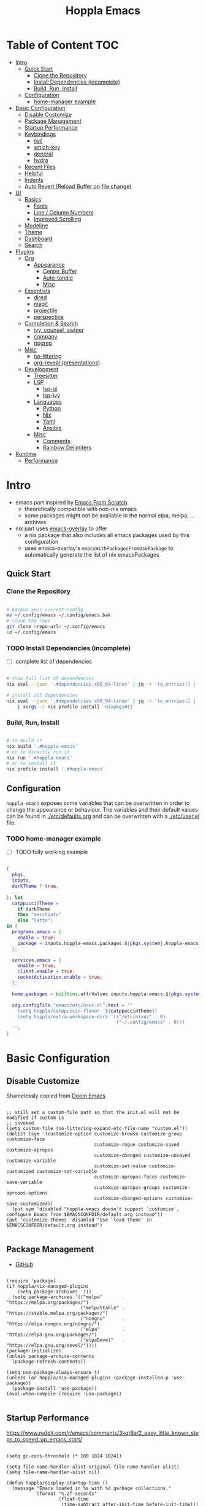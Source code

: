 #+TITLE: Hoppla Emacs
#+STARTUP: show4levels
#+PROPERTY: header-args:elisp :tangle yes :results silent

* Local Variables :noexport:

# local variables:
# toc-org-max-depth: 4
# end:

* Table of Content                                                      :TOC:
- [[#intro][Intro]]
  - [[#quick-start][Quick Start]]
    - [[#clone-the-repository][Clone the Repository]]
    - [[#install-dependencies-incomplete][Install Dependencies (incomplete)]]
    - [[#build-run-install][Build, Run, Install]]
  - [[#configuration][Configuration]]
    - [[#home-manager-example][home-manager example]]
- [[#basic-configuration][Basic Configuration]]
  - [[#disable-customize][Disable Customize]]
  - [[#package-management][Package Management]]
  - [[#startup-performance][Startup Performance]]
  - [[#keybindings][Keybindings]]
    - [[#evil][evil]]
    - [[#which-key][which-key]]
    - [[#general][general]]
    - [[#hydra][hydra]]
  - [[#recent-files][Recent Files]]
  - [[#helpful][Helpful]]
  - [[#indents][Indents]]
  - [[#auto-revert-reload-buffer-on-file-change][Auto Revert (Reload Buffer on file change)]]
- [[#ui][UI]]
  - [[#basics][Basics]]
    - [[#fonts][Fonts]]
    - [[#line--column-numbers][Line / Column Numbers]]
    - [[#improved-scrolling][Improved Scrolling]]
  - [[#modeline][Modeline]]
  - [[#theme][Theme]]
  - [[#dashboard][Dashboard]]
  - [[#search][Search]]
- [[#plugins][Plugins]]
  - [[#org][Org]]
    - [[#appearance][Appearance]]
      - [[#center-buffer][Center Buffer]]
      - [[#auto-tangle][Auto-tangle]]
      - [[#misc][Misc]]
  - [[#essentials][Essentials]]
    - [[#dired][dired]]
    - [[#magit][magit]]
    - [[#projectile][projectile]]
    - [[#perspective][perspective]]
  - [[#completion--search][Completion & Search]]
    - [[#ivy-counsel-swiper][ivy, counsel, swiper]]
    - [[#company][company]]
    - [[#ripgrep][ripgrep]]
  - [[#misc-1][Misc]]
    - [[#no-littering][no-littering]]
    - [[#org-reveal-presentations][org-reveal (presentations)]]
  - [[#development][Development]]
    - [[#treesitter][Treesitter]]
    - [[#lsp][LSP]]
      - [[#lsp-ui][lsp-ui]]
      - [[#lsp-ivy][lsp-ivy]]
    - [[#languages][Languages]]
      - [[#python][Python]]
      - [[#nix][Nix]]
      - [[#yaml][Yaml]]
      - [[#ansible][Ansible]]
    - [[#misc-2][Misc]]
      - [[#comments][Comments]]
      - [[#rainbow-delimiters][Rainbow Delimiters]]
- [[#runtime][Runtime]]
  - [[#performance][Performance]]

* Intro

+ emacs part inspired by [[https://github.com/daviwil/emacs-from-scratch][Emacs From Scratch]].
  + theoretically compatible with non-nix emacs
  + some packages might not be available in the normal elpa, melpa, ... archives
+ nix part uses [[https://github.com/nix-community/emacs-overlay][emacs-overlay]] to offer
  + a nix package that also includes all emacs packages used by this configuration
  + uses emacs-overlay's =emacsWithPackagesFromUsePackage= to automatically
    generate the list of nix emacsPackages

** Quick Start

*** Clone the Repository

#+begin_src bash

# backup your current config
mv ~/.config/emacs ~/.config/emacs.bak
# clone the repo
git clone <repo-url> ~/.config/emacs
cd ~/.config/emacs

#+end_src

*** TODO Install Dependencies (incomplete)

- [ ] complete list of dependencies

#+begin_src bash

# show full list of dependencies
nix eval --json '.#dependencies.x86_64-linux' | jq -r 'to_entries[] | .key'

# install all dependencies
nix eval --json '.#dependencies.x86_64-linux' | jq -r 'to_entries[] | .key' \
    | xargs -i nix profile install 'nixpkgs#{}'

#+end_src

*** Build, Run, Install

#+begin_src bash

# to build it
nix build '.#hoppla-emacs'
# or to directly run it
nix run '.#hoppla-emacs'
# or to install it
nix profile install '.#hoppla-emacs'

#+end_src
    
** Configuration

~hoppla-emacs~ exposes some variables that can be overwritten in order to change the appearance or behaviour.
The variables and their default values can be found in [[./etc/defaults.org]] and can be overwritten with a
[[./etc/user.el]] file.

*** TODO home-manager example

- [ ] TODO fully working example

#+begin_src nix :tangle no

{
  pkgs,
  inputs,
  darkTheme ? true,
  ...
}: let
  catppuccinTheme =
    if darkTheme
    then "macchiato"
    else "latte";
in {
  programs.emacs = {
    enable = true;
    package = inputs.hoppla-emacs.packages.${pkgs.system}.hoppla-emacs;
  };

  services.emacs = {
    enable = true;
    client.enable = true;
    socketActivation.enable = true;
  };

  home.packages = builtins.attrValues inputs.hoppla-emacs.${pkgs.system}.dependencies;

  xdg.configFile."emacs/etc/user.el".text = ''
    (setq hoppla/catppuccin-flavor '${catppuccinTheme})
    (setq hoppla/extra-workspace-dirs '(("/etc/nixos" . 0)
                                        ("~/.config/emacs" . 0)))
  '';
}

#+end_src

* Basic Configuration

** Disable Customize

Shamelessly copied from [[https://github.com/doomemacs/doomemacs/blob/35865ef5e89442e3809b8095199977053dd4210f/core/core-ui.el#L631C1-L639C103][Doom Emacs]]

#+begin_src elisp

;; still set a custom-file path so that the init.el will not be modified if custom is
;; invoked
(setq custom-file (no-littering-expand-etc-file-name "custom.el"))
(dolist (sym '(customize-option customize-browse customize-group customize-face
                                customize-rogue customize-saved customize-apropos
                                customize-changed customize-unsaved customize-variable
                                customize-set-value customize-customized customize-set-variable
                                customize-apropos-faces customize-save-variable
                                customize-apropos-groups customize-apropos-options
                                customize-changed-options customize-save-customized))
  (put sym 'disabled "Hoppla-emacs doesn't support `customize', configure Emacs from $EMACSCONFDIR/default.org instead"))
(put 'customize-themes 'disabled "Use `load-theme' in $EMACSCONFDIR/default.org instead")

                                #+end_src

** Package Management

+ [[https://github.com/jwiegley/use-package][GitHub]]

#+begin_src elisp

(require 'package)
(if hoppla/nix-managed-plugins
    (setq package-archives '())
  (setq package-archives '(("melpa"       . "https://melpa.org/packages/")
                           ("melpaStable" . "https://stable.melpa.org/packages/")
                           ("nongnu"      . "https://elpa.nongnu.org/nongnu/")
                           ("elpa"        . "https://elpa.gnu.org/packages/")
                           ("elpaDevel"   . "https://elpa.gnu.org/devel/"))))
(package-initialize)
(unless package-archive-contents
  (package-refresh-contents))

(setq use-package-always-ensure t)
(unless (or hoppla/nix-managed-plugins (package-installed-p 'use-package))
  (package-install 'use-package))
(eval-when-compile (require 'use-package))

#+end_src

** Startup Performance

https://www.reddit.com/r/emacs/comments/3kqt6e/2_easy_little_known_steps_to_speed_up_emacs_start/

#+begin_src elisp

(setq gc-cons-threshold (* 100 1024 1024))

(setq file-name-handler-alist-original file-name-handler-alist)
(setq file-name-handler-alist nil)

(defun hoppla/display-startup-time ()
  (message "Emacs loaded in %s with %d garbage collections."
           (format "%.2f seconds"
                   (float-time
                    (time-subtract after-init-time before-init-time)))
           gcs-done))
(add-hook 'emacs-startup-hook #'hoppla/display-startup-time)

#+end_src

** Keybindings

#+begin_src elisp

;; Make ESC quit prompts
(global-set-key (kbd "<escape>") 'keyboard-escape-quit)

#+end_src

*** evil

+ GitHub
  + [[https://github.com/emacs-evil/evil][evil]]
  + [[https://github.com/emacs-evil/evil-collection][evil-collection]]

#+begin_src elisp

(use-package goto-chg)
(use-package evil
  :after goto-chg
  :init
  (setq evil-undo-system 'undo-redo
        evil-want-integration t
        evil-want-keybinding nil
        evil-want-C-i-jump t
        evil-want-C-u-scroll t
        evil-overriding-maps nil)
  :config
  (evil-mode 1)
  (evil-global-set-key 'motion "k" 'evil-previous-visual-line)
  (evil-global-set-key 'motion "j" 'evil-next-visual-line))
(use-package evil-collection
  :after evil
  :config
  (evil-collection-init))

#+end_src

*** which-key

+ [[https://github.com/justbur/emacs-which-key][GitHub]]

#+begin_src elisp

(use-package which-key
  :defer 0
  :diminish which-key-mode
  :init
  (setq which-key-show-early-on-C-h t)
  (setq which-key-idle-delay 1.5)
  (setq which-key-idle-secondary-delay 0.05)
  :config
  (which-key-mode 1))

#+end_src

*** general

+ [[https://github.com/noctuid/general.el][GitHub]]

#+begin_src elisp

(defun hoppla/other-buffer ()
  (interactive)
  (switch-to-buffer (other-buffer)))
(use-package general
  :after evil
  :config
  (general-evil-setup)
  (general-create-definer hoppla/leader-def
    :states '(normal insert emacs)
    :prefix hoppla/leader
    :global-prefix hoppla/global-leader
    :prefix-map 'hoppla/leader-prefix-map)
  (hoppla/leader-def "t" '(:ignore t :wk "toggles"))
  (hoppla/leader-def "b" '(:ignore t :wk "buffers"))
  (hoppla/leader-def "w" '(:ignore t :wk "windows"))
  (hoppla/leader-def "f" '(:ignore t :wk "files"))
  (hoppla/leader-def "g" '(:ignore t :wk "git"))
  (hoppla/leader-def "h" '(:ignore t :wk "help"))
  (hoppla/leader-def "d" '(:ignore t :wk "desktops"))
  (hoppla/leader-def "p" '(:ignore t :wk "projects"))
  (hoppla/leader-def "P" '(:ignore t :wk "perspectives"))
  (hoppla/leader-def "d" '(:ignore t :wk "directories"))
  (hoppla/leader-def "s" '(:ignore t :wk "search"))

  (hoppla/leader-def "bi" '(ibuffer :wk "ibuffer"))
  (hoppla/leader-def "bk" '(kill-current-buffer :wk "kill current buffer"))
  (hoppla/leader-def "bo" '(hoppla/other-buffer :wk "switch to other buffer"))
  (hoppla/leader-def "fr" '(recentf :wk "find recent file")))

#+end_src

*** hydra

#+begin_src elisp

(use-package hydra
  :defer t)

#+end_src

** Recent Files

#+begin_src elisp

(recentf-mode 1)
(setq recentf-max-menu-items 25)
(setq recentf-max-saved-items 25)
(global-set-key (kbd "C-x C-r") 'recentf-open-files)

#+end_src

** Helpful

#+begin_src elisp

(use-package helpful
  :commands (helpful-callable helpful-variable helpful-command helpful-key)
  :init
  (setq counsel-describe-function-function #'helpful-callable)
  (setq counsel-describe-variable-function #'helpful-variable)
  :general
  ([remap describe-function] 'counsel-describe-function)
  ([remap describe-variable] 'counsel-describe-variable)
  ([remap describe-command] 'helpful-command)
  ([remap describe-key] 'helpful-key)
  (hoppla/leader-def "hf" '(describe-function :wk "describe function"))
  (hoppla/leader-def "hc" '(describe-command :wk "describe command"))
  (hoppla/leader-def "hv" '(describe-variable :wk "describe variable"))
  (hoppla/leader-def "hk" '(describe-key :wk "describe key")))

#+end_src

** Indents

#+begin_src elisp

;; buffer local
(setq-default indent-tabs-mode nil)
(setq-default tab-width 2)

#+end_src

** Auto Revert (Reload Buffer on file change)

#+begin_src elisp

(auto-revert-mode 1)

#+end_src

* UI
** Basics

#+begin_src elisp

(when (window-system)
  (tool-bar-mode -1))

(set-fringe-mode 10)

#+end_src

*** Fonts

#+begin_src elisp

(add-to-list 'default-frame-alist `(font . ,hoppla/default-font))
(use-package nerd-icons)

#+end_src

*** Line / Column Numbers

#+begin_src elisp

(dolist (mode '(text-mode-hook
                prog-mode-hook
                conf-mode-hook))
  (add-hook mode (lambda () (display-line-numbers-mode 1))))
(dolist (mode '(org-mode-hook
                term-mode-hook
                shell-mode-hook
                eshell-mode-hook))
  (add-hook mode (lambda () (display-line-numbers-mode 0))))

#+end_src

*** Improved Scrolling

#+begin_src elisp

(setq mouse-whell-scroll-amount '(1 ((shift) . 1)))
(setq mouse-whell-progressive-speed nil)
(setq mouse-wheel-follow-mouse t)
(setq scroll-step 1)

#+end_src

** Modeline

#+begin_src elisp

(line-number-mode 1)
(column-number-mode 1)

(use-package doom-modeline
  :after nerd-icons
  :config
  (setq doom-modeline-height 30)
  (setq doom-modeline-height 30)
  :init
  (doom-modeline-mode 1))

#+end_src

** Theme

+ [[https://github.com/catppuccin/emacs][GitHub]]

#+begin_src elisp

(use-package catppuccin-theme
  :init
  (setq catppuccin-flavor hoppla/catppuccin-flavor)
  :config
  (load-theme 'catppuccin :no-confirm)
  (hoppla/leader-def "tt" '(counsel-load-theme :wk "choose theme")))

#+end_src

** Dashboard

#+begin_src elisp

(use-package dashboard
  :after (nerd-icons projectile)
  :init
  (setq dashboard-center-content t)
  (setq dashboard-display-icons-p t)
  (setq dashboard-icon-type 'nerd-icons) 
  (setq dashboard-set-heading-icons t)
  (setq dashboard-set-file-icons t)
  (setq dashboard-projects-backend 'projectile)
  (setq dashboard-projects-switch-function 'projectile-persp-switch-project)
  (setq dashboard-items '((recents . 5)
                          (bookmarks . 5)
                          (projects . 5)
                          (agenda . 5)
                          (registers . 5)))
  :config
  (dashboard-setup-startup-hook)
  ;; display dashboard when starting emacsclient
  (general-nmap "gD" '(dashboard-open :wk "go to dashboard"))
  (setq initial-buffer-choice (lambda () (get-buffer-create "*dashboard*"))))

#+end_src

** Search

#+begin_src elisp

(use-package anzu
  :general
  (:keymaps 'isearch-mode-map [remap isearc-query-replace] 'ansu-isearch-query-replace)
  (:keymaps 'isearch-mode-map [remap isearc-query-replace-regexp] 'ansu-isearch-query-replace-regexp)
  :config
  (global-anzu-mode 1))
(use-package evil-anzu
  :after (anzu evil))

#+end_src

* Plugins

** Org

+ [[https://orgmode.org/org.html][Manual]]

#+begin_src elisp

(use-package org
  :mode ("\\.org$" . org-mode)
  :init
  (setq org-startup-indented t)
  (setq org-confirm-babel-evaluate nil)
  (setq org-edit-src-content-indentation 0)
  (setq org-src-tab-acts-natively t)
  (setq org-src-preserve-indentation t))
(use-package org-tempo
  :ensure org
  :after org
  :config
  (add-to-list 'org-structure-template-alist '("ets" . "src elisp")))
(use-package toc-org
  :hook ((org-mode . toc-org-mode)
         (markdown-mode . toc-org-mode))
  :general
  (:states 'normal :keymaps 'markdown-mode-map "C-c C-o" 'toc-org-markdown-follow-thing-at-point))

#+end_src

*** Appearance

**** Center Buffer

#+begin_src elisp

(defun hoppla/org-mode-visual-fill ()
  (setq visual-fill-column-width 120)
  (setq visual-fill-column-center-text t)
  (visual-fill-column-mode 1))
(use-package visual-fill-column
  :after org
  :hook (org-mode . hoppla/org-mode-visual-fill))

#+end_src

**** Auto-tangle

#+begin_src elisp

(defun efs/org-babel-tangle-config ()
  (when (string-equal (file-name-directory (buffer-file-name))
                      (expand-file-name user-emacs-directory))
    (let ((org-confirm-babel-evaluate nil))
      (org-babel-tangle))))
(add-hook 'org-mode-hook (lambda () (add-hook 'after-save-hook #'efs/org-babel-tangle-config)))

#+end_src

**** Misc

#+begin_src elisp

(use-package org-sticky-header
  :after org
  :hook (org-mode . org-sticky-header-mode))
(use-package org-superstar
  :after org
  :hook (org-mode . org-superstar-mode))

#+end_src

** Essentials

*** dired

#+begin_src elisp

(use-package dired
  :ensure nil
  :commands (dired dired-jump)
  :init
  (setq dired-listing-switches "-lah --group-directories-first")
  :config
  (evil-collection-define-key 'normal 'dired-mode-map
    "h" 'dired-single-up-directory
    "l" 'dired-single-buffer)
  :general
  (hoppla/leader-def "dd" 'dired)
  (hoppla/leader-def "dj" 'dired-jump))
(use-package dired-single
  :commands (dired dired-jump))
(use-package nerd-icons-dired
  :hook (dired-mode . nerd-icons-dired-mode))
(use-package dired-open
  :commands (dired dired-jump)
  :init
  (setq dired-open-extensions '(("pdf" . "evince"))))
(use-package dired-hide-dotfiles
  :hook (dired-mode . dired-hide-dotfiles-mode)
  :config
  (evil-collection-define-key 'normal 'dired-mode-map
    "H" 'dired-hide-dotfiles-mode))

#+end_src

*** magit

+ [[https://magit.vc/manual/magit/][Manual]]

#+begin_src elisp

(use-package magit
  :config
  (setq magit-display-buffer-function #'magit-display-buffer-fullframe-status-v1)
  :general
  (hoppla/leader-def "gg" 'magit))

#+end_src

*** projectile

#+begin_src elisp

(use-package projectile
  :after rg
  :diminish projectile-mode
  :init
  (setq projectile-completion-system 'ivy)
  (setq projectile-switch-project-action 'projectile-find-file)
  (when (file-directory-p hoppla/workspace-dir)
    (setq projectile-project-search-path (append `((,hoppla/workspace-dir . 2)) hoppla/extra-workspace-dirs)))
  :config
  (projectile-mode 1)
  (general-def :states '(normal insert emacs)
    :keymaps 'projectile-mode-map
    :prefix hoppla/leader
    :global-prefix hoppla/global-leader
    :prefix-map 'hoppla/projectile-leader-prefix-map
    "ff" '(projectile-find-file :wk "search for project file")
    "fd" '(projectile-find-dir :wk "search for project directory")
    "fr" '(projectile-recentf :wk "find recent project file")
    "pp" '(projectile-switch-project :wk "switch project")
    "po" '(projectile-switch-open-project :wk "switch open projects")
    "pa" '(projectile-add-project :wk "add project")
    "pd" '(projectile-discover-projects-in-search-path :wk "discover projects")
    "sr" '(projectile-ripgrep :wk "ripgrep (project)")
    "sR" '(rg-menu :wk "ripgrep")))
(use-package counsel-projectile
  :after projectile
  :config
  (counsel-projectile-mode 1))

#+end_src

*** perspective

#+begin_src elisp

(use-package perspective
  :defer nil
  :hook (kill-emacs . persp-state-save)
  :after counsel
  :init
  (unless (file-exists-p hoppla/persp-states-dir)
    (make-directory hoppla/persp-states-dir))
  (setq persp-state-default-file (expand-file-name "default.el" hoppla/persp-states-dir))
  (setq persp-suppress-no-prefix-key-warning t)
  :config
  (persp-mode 1)
  (general-def :states '(normal insert emacs)
    :keymaps 'persp-mode-map
    :prefix hoppla/leader
    :global-prefix hoppla/global-leader
    :prefix-map 'hoppla/persp-leader-prefix-map
    "bi" '(persp-ibuffer :wk "ibuffer")
    "bI" '(ibuffer :wk "ibuffer")
    "bs" '(persp-counsel-switch-buffer :wk "switch buffer")
    "bS" '(counsel-switch-buffer :wk "switch buffer (all perspectives)")
    "br" '(persp-remove-buffer :wk "remove buffer")
    "bA" '(persp-add-buffer :wk "add buffer to global perspective")
    "bG" '(persp-add-buffer-to-frame-global :wk "add buffer to global perspective")

    "Ps" '(persp-switch :wk "switch perspective")
    "Po" '(persp-switch-last :wk "switch to last perspective")
    "Pi" '(persp-import :wk "import perspective from another frame")
    "Pr" '(persp-rename :wk "rename perspective")
    "Pk" '(persp-kill :wk "kill perspective")
    "P[" '(persp-prev :wk "previous perspective")
    "P]" '(persp-next :wk "next perspective")
    "Pm" '(persp-merge :wk "merge perspective")
    "Pu" '(persp-unmerge :wk "unmerge perspective")
    "PS" '(persp-state-save :wk "save all perspectives")
    "PL" '(persp-state-load :wk "load perspectives")))
(use-package persp-projectile
  :after (perspective projectile)
  :config
  (general-def :states '(normal insert emacs)
    :keymaps 'persp-mode-map
    :prefix hoppla/leader
    :global-prefix hoppla/global-leader
    :prefix-map 'hoppla/persp-leader-prefix-map
    "Pp" '(projectile-persp-switch-project :wk "switch project (clean perspective)")))

#+end_src

** Completion & Search

*** ivy, counsel, swiper

+ GitHub
  + [[https://github.com/abo-abo/swiper][ivy, counsel, swiper]]
  + [[https://github.com/Yevgnen/ivy-rich][ivy-rich]]
  + [[https://github.com/radian-software/prescient.el][ivy-prescient]]

+ Tips:
  + Use ~C-c C-o~ to open search results in a new buffer

#+begin_src elisp

(use-package ivy
  :defer nil
  :diminish ivy-mode
  :general
  (general-nmap "C-/" 'swiper)
  (:keymaps 'ivy-minibuffer-map "TAB" 'ivy-alt-done)
  (:keymaps 'ivy-switch-buffer-map "C-d" 'ivy-switch-buffer-kill)
  (:keymaps 'ivy-reverse-i-search-map "C-d" 'ivy-reverse-i-search-kill)
  (:keymaps '(ivy-minibuffer-map ivy-switch-buffer-map ivy-reverse-i-search-map) "C-k" 'ivy-previous-line)
  (:keymaps '(ivy-minibuffer-map ivy-switch-buffer-map ivy-reverse-i-search-map) "C-j" 'ivy-next-line)
  :config
  (ivy-mode 1))
(use-package counsel
  :general
  (hoppla/leader-def "bs" '(counsel-switch-buffer :wk "switch buffer"))
  (hoppla/leader-def "ff" '(counsel-fzf :wk "find file"))
  (general-nmap "C-p" '(counsel-fzf :wk "find file"))
  :config
  (counsel-mode 1))
(use-package ivy-rich
  :after (ivy counsel)
  :config
  (ivy-rich-mode 1))
(use-package ivy-prescient
  :after (ivy counsel)
  :init
  (setq ivy-prescient-enable-filtering nil)
  :config
  (prescient-persist-mode 1)
  (ivy-prescient-mode 1))
(use-package ivy-hydra
  :defer t
  :after hydra)

#+end_src

*** company

#+begin_src elisp

(use-package company
  :after lsp-mode
  :hook (lsp-mode . company-mode)
  :general
  (:keymaps 'company-active-map "<tab>" 'company-complete-selection)
  (:keymaps 'lsp-mode-map "<tab>" 'company-indent-or-complete-common)
  :init
  (setq company-minimum-prefix-length 1)
  (setq company-idle-delay 0.0))
(use-package company-box
  :after company
  :hook (company-mode . company-box-mode))

#+end_src

*** ripgrep

#+begin_src elisp

(use-package rg
  :config
  (hoppla/leader-def "sr" '(rg-menu :wk "ripgrep")))

#+end_src

** Misc

*** no-littering

#+begin_src elisp

;; no-littering is required in init.el
(no-littering-theme-backups)

#+end_src

*** org-reveal (presentations)

+ [[https://github.com/yjwen/org-reveal/][org-reveal]]

#+begin_src elisp

(use-package htmlize)
(use-package ox-reveal
  :after htmlize
  :config
  (setq org-reveal-root "https://cdn.jsdelivr.net/npm/reveal.js"))

#+end_src

** Development

*** Treesitter

#+begin_src elisp

(use-package tree-sitter
  :after tree-sitter-langs
  :hook (tree-sitter-mode . tree-sitter-hl-mode)
  :config
  (global-tree-sitter-mode 1))
(use-package tree-sitter-langs)

#+end_src

*** LSP

#+begin_src elisp

(defun hoppla/lsp-mode-setup ())

(use-package lsp-mode
  :commands (lsp lsp-deferred)
  :hook (lsp-mode . hoppla/lsp-mode-setup)
  :init
  (setq read-process-output-max (* 1 1024 1024))
  (setq lsp-keymap-prefix "C-l")
  :config
  (lsp-enable-which-key-integration t))

#+end_src

**** lsp-ui

#+begin_src elisp

(use-package lsp-ui
  :after lsp-mode
  :hook (lsp-mode . lsp-ui-mode)
  :init
  (setq lsp-ui-doc-position 'bottom))

#+end_src

**** lsp-ivy

#+begin_src elisp

(use-package lsp-ivy
  :after lsp-mode)

#+end_src

*** Languages

**** Python

#+begin_src elisp

(use-package python-mode
  :hook (python-mode . lsp-deferred))
(use-package pyvenv
  :after python-mode
  :config
  (pyvenv-mode 1))

#+end_src

**** Nix

#+begin_src elisp

(use-package lsp-nix
  :ensure lsp-mode
  :after lsp-mode
  :demand t
  :init
  (setq lsp-nix-nil-formatter ["alejandra"])
  (setq lsp-nix-nil-ignored-diagnostic ["unused_binding"]))
(use-package nix-mode
  :hook (nix-mode . lsp-deferred)
  :mode ("\\.nix\\'" "\\.nix.in\\'"))
(use-package nix-drv-mode
  :ensure nix-mode
  :mode "\\.drv\\'")
(use-package nix-shell
  :ensure nix-mode
  :commands (nix-shell-unpack nix-shell-configure nix-shell-build))
(use-package nix-repl
  :ensure nix-mode
  :commands (nix-repl))

#+end_src

**** Yaml

#+begin_src elisp

(use-package lsp-yaml
  :ensure lsp-mode
  :after lsp-mode
  :demand t)

#+end_src

**** Ansible

#+begin_src elisp

(use-package lsp-ansible
  :ensure lsp-mode
  :after lsp-mode
  :demand t)

#+end_src

*** Misc

**** Comments

+ [[https://github.com/redguardtoo/evil-nerd-commenter][GitHub]]

#+begin_src elisp

(use-package evil-nerd-commenter
  :after evil
  :config
  (evilnc-default-hotkeys))

#+end_src

**** Rainbow Delimiters

#+begin_src elisp

(use-package rainbow-delimiters
  :hook (prog-mode . rainbow-delimiters-mode))

#+end_src

* Runtime

** Performance

#+begin_src elisp

(run-with-idle-timer
 5 nil
 (lambda ()
   (setq file-name-handler-alist file-name-handler-alist-original)
   (makunbound 'file-name-handler-alist-original)
   (message "file-name-handler-alist restored")))

#+end_src
